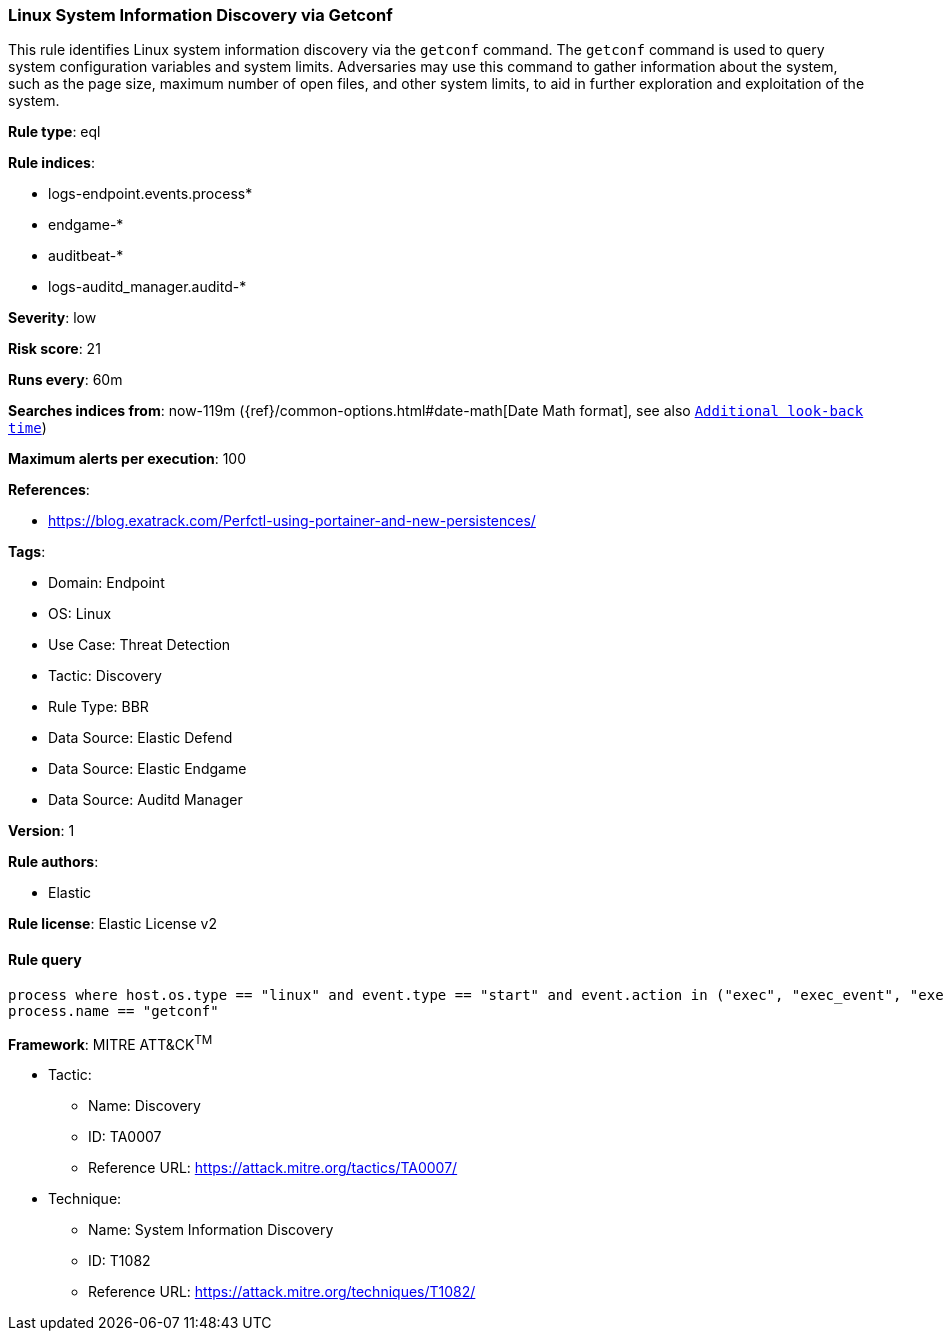 [[linux-system-information-discovery-via-getconf]]
=== Linux System Information Discovery via Getconf

This rule identifies Linux system information discovery via the `getconf` command. The `getconf` command is used to query system configuration variables and system limits. Adversaries may use this command to gather information about the system, such as the page size, maximum number of open files, and other system limits, to aid in further exploration and exploitation of the system.

*Rule type*: eql

*Rule indices*: 

* logs-endpoint.events.process*
* endgame-*
* auditbeat-*
* logs-auditd_manager.auditd-*

*Severity*: low

*Risk score*: 21

*Runs every*: 60m

*Searches indices from*: now-119m ({ref}/common-options.html#date-math[Date Math format], see also <<rule-schedule, `Additional look-back time`>>)

*Maximum alerts per execution*: 100

*References*: 

* https://blog.exatrack.com/Perfctl-using-portainer-and-new-persistences/

*Tags*: 

* Domain: Endpoint
* OS: Linux
* Use Case: Threat Detection
* Tactic: Discovery
* Rule Type: BBR
* Data Source: Elastic Defend
* Data Source: Elastic Endgame
* Data Source: Auditd Manager

*Version*: 1

*Rule authors*: 

* Elastic

*Rule license*: Elastic License v2


==== Rule query


[source, js]
----------------------------------
process where host.os.type == "linux" and event.type == "start" and event.action in ("exec", "exec_event", "executed", "process_started") and
process.name == "getconf"

----------------------------------

*Framework*: MITRE ATT&CK^TM^

* Tactic:
** Name: Discovery
** ID: TA0007
** Reference URL: https://attack.mitre.org/tactics/TA0007/
* Technique:
** Name: System Information Discovery
** ID: T1082
** Reference URL: https://attack.mitre.org/techniques/T1082/
